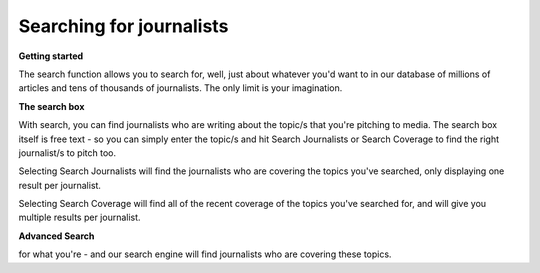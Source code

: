 Searching for journalists
======

**Getting started**

The search function allows you to search for, well, just about whatever you'd want to in our database of millions of articles and tens of thousands of journalists.
The only limit is your imagination.

**The search box**

With search, you can find journalists who are writing about the topic/s that you're pitching to media. The search box itself is free text - so you can
simply enter the topic/s and hit Search Journalists or Search Coverage to find the right journalist/s to pitch too.

Selecting Search Journalists will find the journalists who are covering the topics you've searched, only displaying one result per journalist.

Selecting Search Coverage will find all of the recent coverage of the topics you've searched for, and will give you multiple results per journalist.

**Advanced Search**



for what you're - and our search engine will find journalists who are
covering these topics.